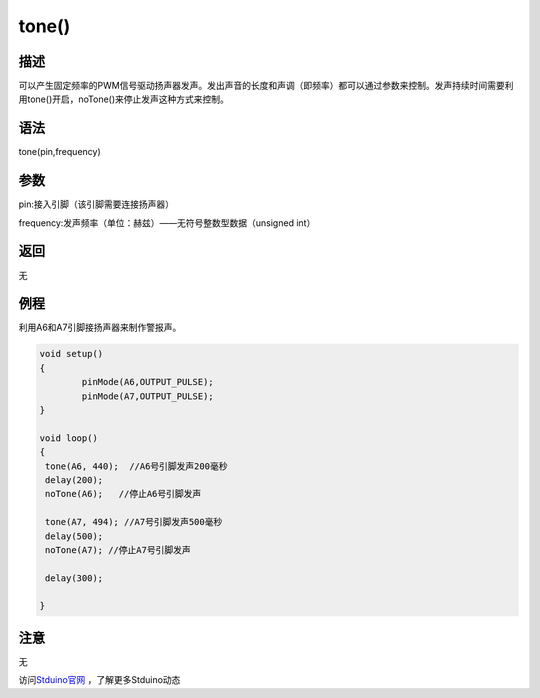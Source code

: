 +++++++++++++
tone()
+++++++++++++

描述
=====
可以产生固定频率的PWM信号驱动扬声器发声。发出声音的长度和声调（即频率）都可以通过参数来控制。\
发声持续时间需要利用tone()开启，noTone()来停止发声这种方式来控制。

语法
=====
tone(pin,frequency)

参数
====
pin:接入引脚（该引脚需要连接扬声器）

frequency:发声频率（单位：赫兹）——无符号整数型数据（unsigned int）


返回
====
无

例程
=====
利用A6和A7引脚接扬声器来制作警报声。

.. code:: c

	void setup() 
	{
		pinMode(A6,OUTPUT_PULSE);
		pinMode(A7,OUTPUT_PULSE);
	}
	 
	void loop() 
	{  
	 tone(A6, 440);  //A6号引脚发声200毫秒
	 delay(200);
	 noTone(A6);   //停止A6号引脚发声
		
	 tone(A7, 494); //A7号引脚发声500毫秒
	 delay(500);
	 noTone(A7); //停止A7号引脚发声

	 delay(300);

	}




注意
====
无

访问\ `Stduino官网 <http://stduino.com/forum.php>`_ ，了解更多Stduino动态